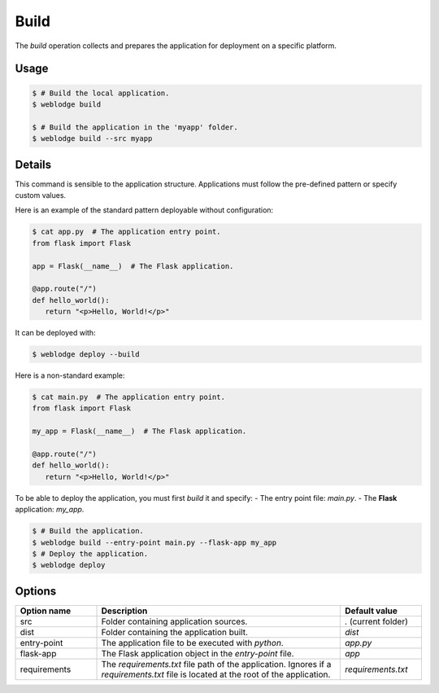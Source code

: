 .. _build:

Build
#####

The *build* operation collects and prepares the application for deployment on a specific platform.

Usage
*****

.. code-block:: console

   $ # Build the local application.
   $ weblodge build

   $ # Build the application in the 'myapp' folder.
   $ weblodge build --src myapp


Details
*******

This command is sensible to the application structure. Applications must follow the pre-defined pattern or specify custom values.

Here is an example of the standard pattern deployable without configuration:

.. code-block:: console

   $ cat app.py  # The application entry point.
   from flask import Flask

   app = Flask(__name__)  # The Flask application.

   @app.route("/")
   def hello_world():
      return "<p>Hello, World!</p>"

It can be deployed with:

.. code-block:: console

   $ weblodge deploy --build

Here is a non-standard example:

.. code-block:: console

   $ cat main.py  # The application entry point.
   from flask import Flask

   my_app = Flask(__name__)  # The Flask application.

   @app.route("/")
   def hello_world():
      return "<p>Hello, World!</p>"

To be able to deploy the application, you must first *build* it and specify:
- The entry point file: `main.py`.
- The **Flask** application: `my_app`.

.. code-block:: console

   $ # Build the application.
   $ weblodge build --entry-point main.py --flask-app my_app
   $ # Deploy the application.
   $ weblodge deploy


Options
*******

.. list-table::
   :widths: 20 60 20
   :header-rows: 1

   * - Option name
     - Description
     - Default value
   * - src
     - Folder containing application sources.
     - `.` (current folder)
   * - dist
     - Folder containing the application built.
     - `dist`
   * - entry-point
     - The application file to be executed with `python`.
     - `app.py`
   * - flask-app
     - The Flask application object in the `entry-point` file.
     - `app`
   * - requirements
     - The *requirements.txt* file path of the application. Ignores if a `requirements.txt` file is located at the root of the application.
     - `requirements.txt`
